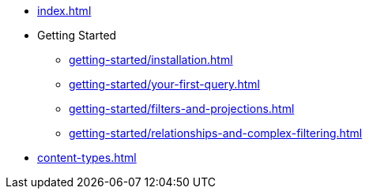 * xref:index.adoc[]
* Getting Started
** xref:getting-started/installation.adoc[]
** xref:getting-started/your-first-query.adoc[]
** xref:getting-started/filters-and-projections.adoc[]
** xref:getting-started/relationships-and-complex-filtering.adoc[]
* xref:content-types.adoc[]
